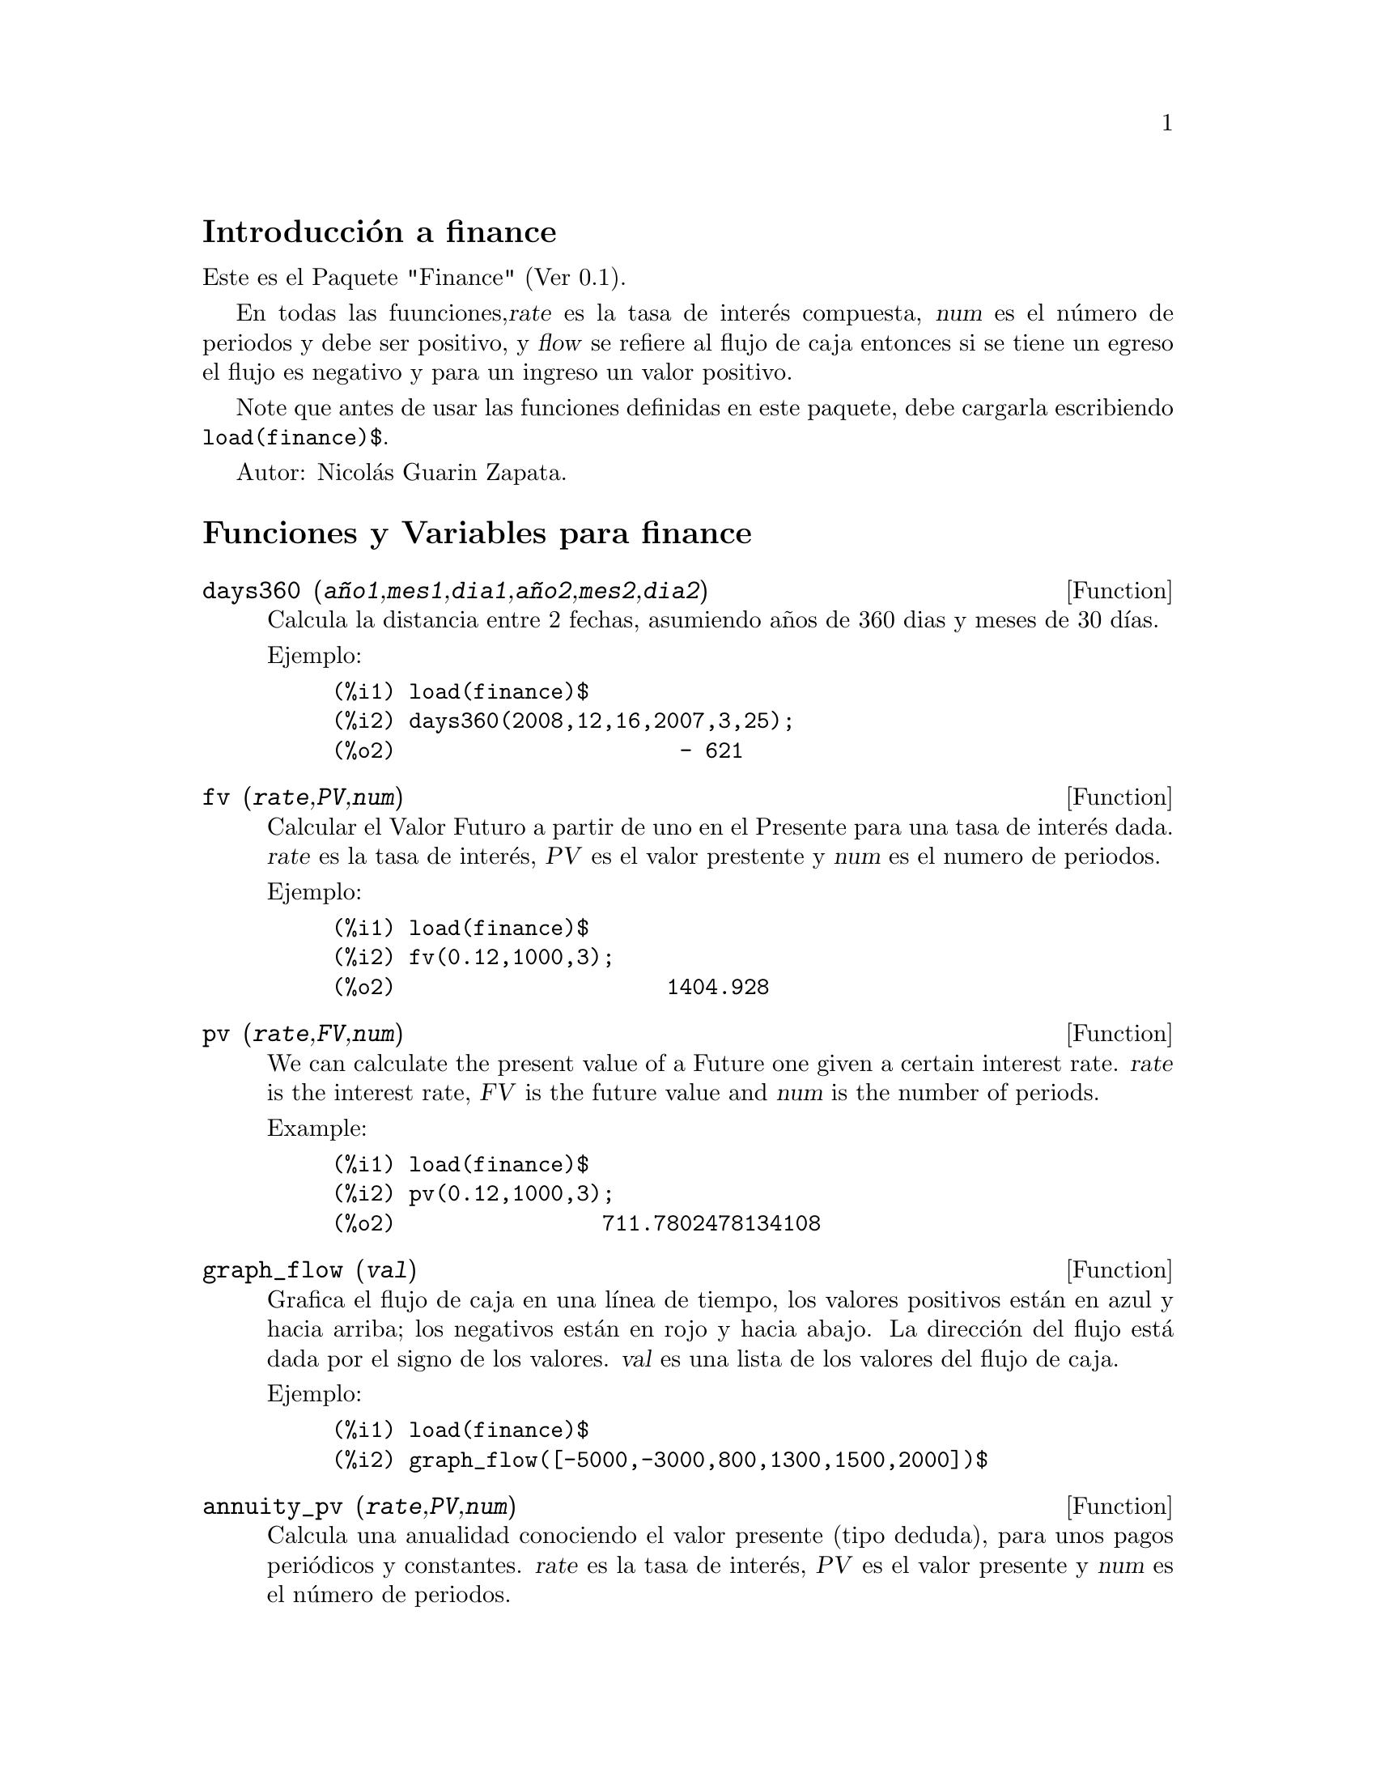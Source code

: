 \input texinfo

@setfilename finance.info
@settitle finance

@ifinfo 
@macro var {expr}
<\expr\>
@end macro
@end ifinfo

@node Top, Introducci@'on a finance, (dir), (dir)
@top
@menu
* Introducci@'on a finance::
* Funciones y Variables para finance::
* @'Indice de Funciones y Variables::
@end menu

@node Introducci@'on a finance, Funciones y Variables para finance, Top, Top
@section Introducci@'on a finance

Este es el Paquete "Finance" (Ver 0.1).

En todas las fuunciones,@var{rate} es la tasa de inter@'es
compuesta, @var{num} es el n@'umero de periodos y debe ser
positivo, y @var{flow} se refiere al flujo de caja entonces
si se tiene un egreso el flujo es negativo y para un
ingreso un valor positivo.

Note que antes de usar las funciones definidas en este
paquete, debe cargarla escribiendo @code{load(finance)$}.

Autor: Nicol@'as Guarin Zapata.

@node Funciones y Variables para finance, @'Indice de Funciones y Variables, Introducci@'on a finance, Top
@section Funciones y Variables para finance


@deffn {Function} days360 (@var{a@~no1},@var{mes1},@var{dia1},@var{a@~no2},@var{mes2},@var{dia2})

Calcula la distancia entre 2 fechas, asumiendo a@~nos de 360 dias y meses de 30 d@'{@dotless{i}}as.

Ejemplo:

@example
(%i1) load(finance)$
(%i2) days360(2008,12,16,2007,3,25);
(%o2)                      - 621
@end example
@end deffn


@deffn {Function} fv (@var{rate},@var{PV},@var{num})

Calcular el Valor Futuro a partir de uno en el Presente para una tasa de inter@'es dada.
@var{rate} es la tasa de inter@'es, @var{PV} es el valor prestente y @var{num} es el numero
de periodos.

Ejemplo:

@example
(%i1) load(finance)$
(%i2) fv(0.12,1000,3);
(%o2)                     1404.928
@end example
@end deffn


@deffn {Function} pv (@var{rate},@var{FV},@var{num})

We can calculate the present value of a Future one given a certain interest rate.
@var{rate} is the interest rate, @var{FV} is the future value and @var{num} is
the number of periods.

Example:

@example
(%i1) load(finance)$
(%i2) pv(0.12,1000,3);
(%o2)                711.7802478134108
@end example
@end deffn


@deffn {Function} graph_flow (@var{val})

Grafica el flujo de caja en una l@'{@dotless{i}}nea de tiempo, los valores positivos
est@'an en azul y hacia arriba; los negativos est@'an en rojo y hacia
abajo.
La direcci@'on del flujo est@'a dada por el signo de los valores.
@var{val} es una lista de los valores del flujo de caja.

Ejemplo:

@example
(%i1) load(finance)$
(%i2) graph_flow([-5000,-3000,800,1300,1500,2000])$
@end example
@end deffn


@deffn {Function} annuity_pv (@var{rate},@var{PV},@var{num})

Calcula una anualidad conociendo el valor presente (tipo deduda),
para unos pagos peri@'odicos y constantes. @var{rate} es la tasa
de inter@'es, @var{PV} es el valor presente y @var{num} es el
n@'umero de periodos.

Ejemplo:

@example
(%i1) load(finance)$
(%i2) annuity_pv(0.12,5000,10);
(%o2)                884.9208207992202
@end example
@end deffn


@deffn {Function} annuity_fv (@var{rate},@var{FV},@var{num})

Calcula una anualidad conociendo el valor deseado (valor futuro),
para una serie de pagos peri@'odicos y constantes. @var{rate} es la tasa
de inter@'es, @var{FV} es el valor futuroe y @var{num} es el
n@'umero de periodos.

Ejemplo:

@example
(%i1) load(finance)$
(%i2) annuity_fv(0.12,65000,10);
(%o2)                3703.970670389863
@end example
@end deffn


@deffn {Function} geo_annuity_pv (@var{rate},@var{growing_rate},@var{PV},@var{num})

Calcula una anualidad conociendo el valor presente (tipo deuda)
en una serie de pagos periodicos crecientes.  @var{rate} es la tasa de inter@'es, @var{growing_rate}
es el crecimiento de los pagos, @var{PV} es el valor presente, y @var{num} es el n@'umero de periodos.

Ejemplo:

@example
(%i1) load(finance)$
(%i2) geo_annuity_pv(0.14,0.05,5000,10);
(%o2)                802.6888176505123
@end example
@end deffn


@deffn {Function} geo_annuity_fv (@var{rate},@var{growing_rate},@var{FV},@var{num})


Calcular una anualidad conociendo el valor deseado (valor futuro)
en una serie de pagos periodicos crecientes.  @var{rate} es la tasa de inter@'es, @var{growing_rate}
es el crecimiento de los pagos, @var{FV} es el valor futuro, y @var{num} es el n@'umero de periodos.

Ejemplo:

@example
(%i1) load(finance)$
(%i2) geo_annuity_fv(0.14,0.05,5000,10);
(%o2)                216.5203395312695
@end example
@end deffn

@deffn {Function} amortization (@var{rate},@var{ammount},@var{num})

La tabla de amortizaci@'on determinada por una tasa.
Siendo
    "rate"      la tasa de inter@'es.
    "Ammount"   el valor de la deuda.
    "num"       el n@'umero de periodos.
@var{rate} es la tasa de inter@'es, @var{ammount} es el valor de la deuda,
and @var{num} es el n@'umero de periodos.

Ejemplo:

@example
(%i1) load(finance)$
(%i2) amortization(0.05,56000,12)$
      "n"    "Balance"     "Interest"   "Amortization"  "Payment"      
     0.000     56000.000         0.000         0.000         0.000  
     1.000     52481.777      2800.000      3518.223      6318.223  
     2.000     48787.643      2624.089      3694.134      6318.223  
     3.000     44908.802      2439.382      3878.841      6318.223  
     4.000     40836.019      2245.440      4072.783      6318.223  
     5.000     36559.597      2041.801      4276.422      6318.223  
     6.000     32069.354      1827.980      4490.243      6318.223  
     7.000     27354.599      1603.468      4714.755      6318.223  
     8.000     22404.106      1367.730      4950.493      6318.223  
     9.000     17206.088      1120.205      5198.018      6318.223  
    10.000     11748.170       860.304      5457.919      6318.223  
    11.000      6017.355       587.408      5730.814      6318.223  
    12.000         0.000       300.868      6017.355      6318.223
@end example
@end deffn


@deffn {Function} arit_amortization (@var{rate},@var{increment},@var{ammount},@var{num})

La tabla de amortizaci@'on determinada por una tasa espec@'{@dotless{i}}fica y unos pagos crecientes
se puede hallar con @code{arit_amortization}.
N@'otese que los pagos no son constantes, estos presentan
un crecimiento aritm@'etico, el incremento es la diferencia entre dos
filas consecutivas en la columna "Payment".
@var{rate} es la tasa de inter@'es, @var{increment} es el incremento, @var{ammount}
es el valor de la deuda, and @var{num} es el n@'umero de periodos.

Ejemplo:

@example
(%i1) load(finance)$
(%i2) arit_amortization(0.05,1000,56000,12)$
      "n"    "Balance"     "Interest"   "Amortization"  "Payment"      
     0.000     56000.000         0.000         0.000         0.000  
     1.000     57403.679      2800.000     -1403.679      1396.321  
     2.000     57877.541      2870.184      -473.863      2396.321  
     3.000     57375.097      2893.877       502.444      3396.321  
     4.000     55847.530      2868.755      1527.567      4396.321  
     5.000     53243.586      2792.377      2603.945      5396.321  
     6.000     49509.443      2662.179      3734.142      6396.321  
     7.000     44588.594      2475.472      4920.849      7396.321  
     8.000     38421.703      2229.430      6166.892      8396.321  
     9.000     30946.466      1921.085      7475.236      9396.321  
    10.000     22097.468      1547.323      8848.998     10396.321  
    11.000     11806.020      1104.873     10291.448     11396.321  
    12.000        -0.000       590.301     11806.020     12396.321
@end example
@end deffn


@deffn {Function} geo_amortization (@var{rate},@var{growing_rate},@var{ammount},@var{num})

La tabla de amortizaci@'on determinada por la tasa, el valor de la deuda,
y el n@'umero de periodos se puede hallar con @code{geo_amortization}.
N@'otese que los pagos no son constantes, estos presentan un
crecimiento geom@'etrico, growin_rate es entonces el cociente entre
dos filas consecutivas de la columna "Payment".
@var{rate} es la tasa de inter@'es, @var{growing_rate} es el crecimeinto de los pagos, @var{ammount}
es el valor de la deuda, y @var{num} es el numero de periodos.

Ejemplo:

@example
(%i1) load(finance)$
(%i2) geo_amortization(0.05,0.03,56000,12)$
      "n"    "Balance"     "Interest"   "Amortization"  "Payment"      
     0.000     56000.000         0.000         0.000         0.000  
     1.000     53365.296      2800.000      2634.704      5434.704  
     2.000     50435.816      2668.265      2929.480      5597.745  
     3.000     47191.930      2521.791      3243.886      5765.677  
     4.000     43612.879      2359.596      3579.051      5938.648  
     5.000     39676.716      2180.644      3936.163      6116.807  
     6.000     35360.240      1983.836      4316.475      6300.311  
     7.000     30638.932      1768.012      4721.309      6489.321  
     8.000     25486.878      1531.947      5152.054      6684.000  
     9.000     19876.702      1274.344      5610.176      6884.520  
    10.000     13779.481       993.835      6097.221      7091.056  
    11.000      7164.668       688.974      6614.813      7303.787  
    12.000         0.000       358.233      7164.668      7522.901
@end example
@end deffn


@deffn {Function} saving (@var{rate},@var{ammount},@var{num})

La tabla que presenta los valores para un ahorro constante y
peri@'odico se pueden hallar con @code{saving}.
@var{ammount} representa la cantidad deseada y @var{num} el n@'umero de
periodos durante los que se ahorrar@'a.

Ejemplo:

@example
(%i1) load(finance)$
(%i2) saving(0.15,12000,15)$
      "n"    "Balance"     "Interest"   "Payment"      
     0.000         0.000         0.000         0.000  
     1.000       252.205         0.000       252.205  
     2.000       542.240        37.831       252.205  
     3.000       875.781        81.336       252.205  
     4.000      1259.352       131.367       252.205  
     5.000      1700.460       188.903       252.205  
     6.000      2207.733       255.069       252.205  
     7.000      2791.098       331.160       252.205  
     8.000      3461.967       418.665       252.205  
     9.000      4233.467       519.295       252.205  
    10.000      5120.692       635.020       252.205  
    11.000      6141.000       768.104       252.205  
    12.000      7314.355       921.150       252.205  
    13.000      8663.713      1097.153       252.205  
    14.000     10215.474      1299.557       252.205  
    15.000     12000.000      1532.321       252.205
@end example
@end deffn


@deffn {Function} npv (@var{rate},@var{val})

Calcular el valor presente neto de una serie de valores para evaluar la
viabilidad de un proyecto.
@var{flowValues} es una lista con los valores para cada periodo.

Ejemplo:

@example
(%i1) load(finance)$
(%i2) npv(0.25,[100,500,323,124,300]);
(%o2)                714.4703999999999
@end example
@end deffn


@deffn {Function} irr (@var{val},@var{IO})

Tasa interna de retorno (en ingl@'es Internal Rate of Return - IRR), es el
valor de tasa que hace que el Valor Presente Neto (NPV) sea cero.
@var{flowValues} los valores para cada periodo (para periodos mayores a 0) y
@var{I0} el valor para el periodo cero.

Ejemplo:

@example
(%i1) load(finance)$
(%i2) res:irr([-5000,0,800,1300,1500,2000],0)$
(%i3) rhs(res[1][1]);
(%o3)                .03009250374237132
@end example
@end deffn


@deffn {Function} benefit_cost (@var{rate},@var{input},@var{output})

Calcular la relaci@'on Beneficio/Costo, Beneficio es el Valor Presente Neto (NPV)
de los flujos de caja positivos (inputs), y Costo es el Valor Presente Neto
de los flujos de caja negativos (outputs).
N@'otese que si se desea tener un valor de cero para un periodo especifico,
esta entrada/salida debe indicarse como cero para ese periodo.
@var{rate} es la tasa de inter@'es, @var{input} es una lista con los ingresos,
y @var{output} es una lista con los egresos.

Ejemplo:

@example
(%i1) load(finance)$
(%i2) benefit_cost(0.24,[0,300,500,150],[100,320,0,180]);
(%o2)               1.427249324905784
@end example
@end deffn


@node @'Indice de Funciones y Variables,  , Funciones y Variables para finance, Top
@appendix @'Indice de Funciones y Variables
@printindex fn
@printindex vr

@bye
